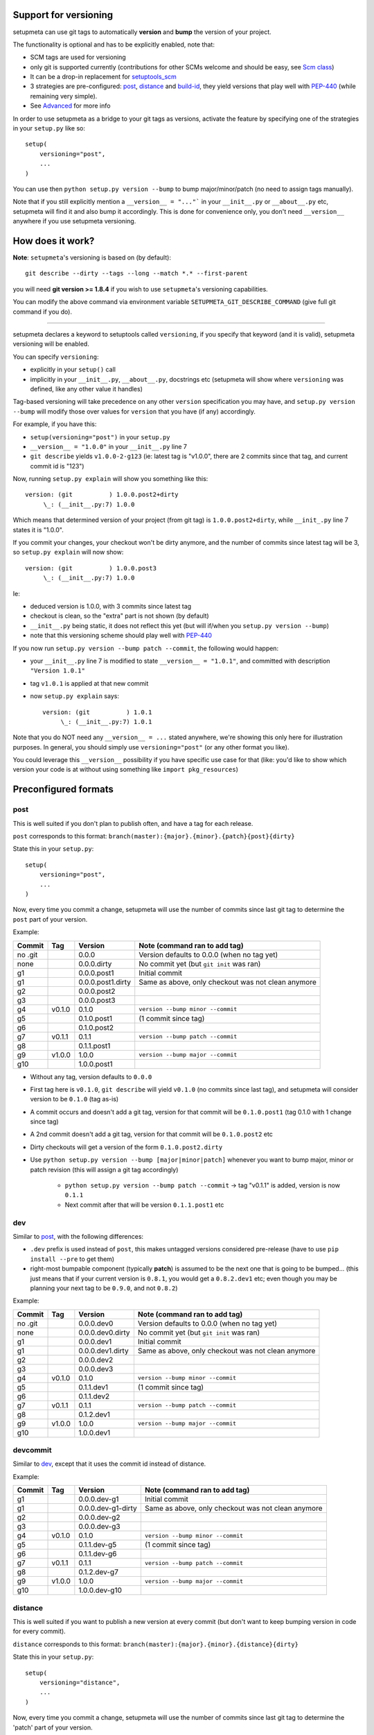Support for versioning
======================

setupmeta can use git tags to automatically **version** and **bump** the version of your project.

The functionality is optional and has to be explicitly enabled, note that:

* SCM tags are used for versioning

* only git is supported currently
  (contributions for other SCMs welcome and should be easy, see `Scm class`_)

* It can be a drop-in replacement for setuptools_scm_

* 3 strategies are pre-configured: post_, distance_ and build-id_,
  they yield versions that play well with PEP-440_ (while remaining very simple).

* See Advanced_ for more info

In order to use setupmeta as a bridge to your git tags as versions,
activate the feature by specifying one of the strategies in your ``setup.py`` like so::

    setup(
        versioning="post",
        ...
    )

You can use then ``python setup.py version --bump`` to bump major/minor/patch
(no need to assign tags manually).

Note that if you still explicitly mention a ``__version__ = "..."``` in your ``__init__.py``
or ``__about__.py`` etc, setupmeta will find it and also bump it accordingly.
This is done for convenience only, you don't need ``__version__`` anywhere if you use
setupmeta versioning.


How does it work?
=================

**Note**: ``setupmeta``'s versioning is based on (by default)::

    git describe --dirty --tags --long --match *.* --first-parent

you will need **git version >= 1.8.4** if you wish to use ``setupmeta``'s versioning capabilities.

You can modify the above command via environment variable ``SETUPMETA_GIT_DESCRIBE_COMMAND``
(give full git command if you do).

----

setupmeta declares a keyword to setuptools called ``versioning``, if you specify that keyword
(and it is valid), setupmeta versioning will be enabled.

You can specify ``versioning``:

* explicitly in your ``setup()`` call

* implicitly in your ``__init__.py``, ``__about__.py``, docstrings etc
  (setupmeta will show where ``versioning`` was defined, like any other value it handles)

Tag-based versioning will take precedence on any other ``version`` specification you may have,
and ``setup.py version --bump`` will modify those over values for ``version``
that you have (if any) accordingly.

For example, if you have this:

* ``setup(versioning="post")`` in your ``setup.py``

* ``__version__ = "1.0.0"`` in your ``__init__.py`` line 7

* ``git describe`` yields ``v1.0.0-2-g123``
  (ie: latest tag is "v1.0.0", there are 2 commits since that tag, and current commit id is "123")

Now, running ``setup.py explain`` will show you something like this::

    version: (git          ) 1.0.0.post2+dirty
         \_: (__init__.py:7) 1.0.0

Which means that determined version of your project (from git tag) is ``1.0.0.post2+dirty``,
while ``__init_.py`` line 7 states it is "1.0.0".

If you commit your changes, your checkout won't be dirty anymore,
and the number of commits since latest tag will be 3, so ``setup.py explain`` will now show::

    version: (git          ) 1.0.0.post3
         \_: (__init__.py:7) 1.0.0

Ie:

* deduced version is 1.0.0, with 3 commits since latest tag

* checkout is clean, so the "extra" part is not shown (by default)

* ``__init__.py`` being static, it does not reflect this yet
  (but will if/when you ``setup.py version --bump``)

* note that this versioning scheme should play well with PEP-440_

If you now run ``setup.py version --bump patch --commit``, the following would happen:

* your ``__init__.py`` line 7 is modified to state ``__version__ = "1.0.1"``,
  and committed with description ``"Version 1.0.1"``

* tag ``v1.0.1`` is applied at that new commit

* now ``setup.py explain`` says::

    version: (git          ) 1.0.1
         \_: (__init__.py:7) 1.0.1

Note that you do NOT need any ``__version__ = ...`` stated anywhere, we're showing this only
here for illustration purposes. In general, you should simply use ``versioning="post"``
(or any other format you like).

You could leverage this ``__version__`` possibility if you have specific use case for that
(like: you'd like to show which version your code is at without using something like
``import pkg_resources``)


Preconfigured formats
=====================

post
----

This is well suited if you don't plan to publish often, and have a tag for each release.

``post`` corresponds to this format: ``branch(master):{major}.{minor}.{patch}{post}{dirty}``

State this in your ``setup.py``::

    setup(
        versioning="post",
        ...
    )

Now, every time you commit a change, setupmeta will use the number of commits since last git
tag to determine the ``post`` part of your version.


Example:

=======  ======  =================  ==============================================================
Commit   Tag     Version            Note (command ran to add tag)
=======  ======  =================  ==============================================================
no .git          0.0.0              Version defaults to 0.0.0 (when no tag yet)
none             0.0.0.dirty        No commit yet (but ``git init`` was ran)
g1               0.0.0.post1        Initial commit
g1               0.0.0.post1.dirty  Same as above, only checkout was not clean anymore
g2               0.0.0.post2
g3               0.0.0.post3
g4       v0.1.0  0.1.0              ``version --bump minor --commit``
g5               0.1.0.post1        (1 commit since tag)
g6               0.1.0.post2
g7       v0.1.1  0.1.1              ``version --bump patch --commit``
g8               0.1.1.post1
g9       v1.0.0  1.0.0              ``version --bump major --commit``
g10              1.0.0.post1
=======  ======  =================  ==============================================================

* Without any tag, version defaults to ``0.0.0``

* First tag here is ``v0.1.0``, ``git describe`` will yield ``v0.1.0``
  (no commits since last tag), and setupmeta will consider version to be ``0.1.0`` (tag as-is)

* A commit occurs and doesn't add a git tag, version for that commit will be ``0.1.0.post1``
  (tag 0.1.0 with 1 change since tag)

* A 2nd commit doesn't add a git tag, version for that commit will be ``0.1.0.post2`` etc

* Dirty checkouts will get a version of the form ``0.1.0.post2.dirty``

* Use ``python setup.py version --bump [major|minor|patch]`` whenever you want to bump major,
  minor or patch revision (this will assign a git tag accordingly)

    * ``python setup.py version --bump patch --commit`` -> tag "v0.1.1" is added,
      version is now ``0.1.1``

    * Next commit after that will be version ``0.1.1.post1`` etc


dev
---

Similar to post_, with the following differences:

- ``.dev`` prefix is used instead of ``post``, this makes untagged versions considered pre-release
  (have to use ``pip install --pre`` to get them)

- right-most bumpable component (typically **patch**) is assumed to be the next one
  that is going to be bumped... (this just means that if your current version is ``0.8.1``,
  you would get a ``0.8.2.dev1`` etc; even though you may be planning your next tag to be
  ``0.9.0``, and not ``0.8.2``)

Example:

=======  ======  ================  ===============================================================
Commit   Tag     Version           Note (command ran to add tag)
=======  ======  ================  ===============================================================
no .git          0.0.0.dev0        Version defaults to 0.0.0 (when no tag yet)
none             0.0.0.dev0.dirty  No commit yet (but ``git init`` was ran)
g1               0.0.0.dev1        Initial commit
g1               0.0.0.dev1.dirty  Same as above, only checkout was not clean anymore
g2               0.0.0.dev2
g3               0.0.0.dev3
g4       v0.1.0  0.1.0             ``version --bump minor --commit``
g5               0.1.1.dev1        (1 commit since tag)
g6               0.1.1.dev2
g7       v0.1.1  0.1.1             ``version --bump patch --commit``
g8               0.1.2.dev1
g9       v1.0.0  1.0.0             ``version --bump major --commit``
g10              1.0.0.dev1
=======  ======  ================  ===============================================================

devcommit
---------

Similar to dev_, except that it uses the commit id instead of distance.

Example:

=======  ======  ==================  =============================================================
Commit   Tag     Version             Note (command ran to add tag)
=======  ======  ==================  =============================================================
g1               0.0.0.dev-g1        Initial commit
g1               0.0.0.dev-g1-dirty  Same as above, only checkout was not clean anymore
g2               0.0.0.dev-g2
g3               0.0.0.dev-g3
g4       v0.1.0  0.1.0               ``version --bump minor --commit``
g5               0.1.1.dev-g5        (1 commit since tag)
g6               0.1.1.dev-g6
g7       v0.1.1  0.1.1               ``version --bump patch --commit``
g8               0.1.2.dev-g7
g9       v1.0.0  1.0.0               ``version --bump major --commit``
g10              1.0.0.dev-g10
=======  ======  ==================  =============================================================


distance
--------

This is well suited if you want to publish a new version at every commit (but don't want to keep
bumping version in code for every commit).

``distance`` corresponds to this format: ``branch(master):{major}.{minor}.{distance}{dirty}``

State this in your ``setup.py``::

    setup(
        versioning="distance",
        ...
    )


Now, every time you commit a change, setupmeta will use the number of commits since last git tag
to determine the 'patch' part of your version.


Example:

=======  ======  ================  ===============================================================
Commit   Tag     Version           Note (command ran to add tag)
=======  ======  ================  ===============================================================
no .git          0.0.0             Version defaults to 0.0 (when no tag yet)
none             0.0.0.dirty       No commit yet (but ``git init`` was ran)
g1               0.0.1             Initial commit, 0.0.1 means default v0.0 + 1 change
g1               0.0.1.dirty       Same as above, only checkout was not clean anymore
g2               0.0.2
g3               0.0.3
g4       v0.1.0  0.1.0             ``setup.py version --bump minor --commit``
g5               0.1.1             (1 commit since tag)
g6               0.1.2
g7               0.1.3
g8       v0.2.0  0.2.0             ``setup.py version --bump minor --commit``
                                   (note: can't bump "patch part" with this format)
g9               0.2.1
g10      v1.0.0  1.0.0             ``setup.py version --bump major --commit``
g11              1.0.1
=======  ======  ================  ===============================================================

* Without any tag, version defaults to ``0.0.*``

* First tag here is ``v0.1``, ``git describe`` will yield ``v0.1.0`` (no commits since last tag),
  and setupmeta will consider version to be ``0.1.0`` (tag 0.1 with 0 commits)

* A commit occurs and doesn't add a git tag, version for that commit will be ``0.1.1``
  (tag 0.1 with 1 change since tag)

* A 2nd commit occurs and doesn't add a git tag, version for that commit will be ``0.1.2`` etc

* Dirty checkouts will get a version of the form ``0.1.2.dirty``

* Use ``python setup.py version --bump [major|minor]`` whenever you want to bump major
  or minor version (this will assign a git tag accordingly)

    * ``python setup.py version --bump minor --commit`` -> tag "v0.2" is added,
      version is now ``0.2.0``

    * Next commit after that will be version ``0.2.1`` etc


build-id
--------

This is similar to distance_ (described above), so well suited if you want to publish a new
version at every commit, but also want maximum info in the version identifier.

``build-id`` corresponds to this format:
``branch(master):{major}.{minor}.{distance}+!h{$*BUILD_ID:local}.{commitid}{dirty}``

State this in your ``setup.py``::

    setup(
        versioning="build-id",
        ...
    )


Example:

=======  ======  ===========================  ====================================================
Commit   Tag     Version                      Note (command ran to add tag)
=======  ======  ===========================  ====================================================
no .git          0.0.0                        Version defaults to 0.0 (when no tag yet)
none             0.0.0+hlocal.g0000000.dirty  No commit yet (but ``git init`` was ran)
g1               0.0.1+hlocal.g1              Initial commit, built locally
                                              (``$BUILD_ID`` not defined), checkout was clean
g1               0.0.1+hlocal.g1.dirty        Same as above, only checkout was not clean anymore
g1               0.0.1+h123.g1                ``$BUILD_ID`` was "123"
                                              (so presumably built on a CI server)
g2               0.0.2+h124.g2
g3               0.0.3+h125.g3
g4       v0.1.0  0.1.0+hlocal.g4              ``version --bump minor --commit``, clean,
                                              built locally
g5               0.1.1+h130.g3                (1 commit since tag)
g6               0.1.2+h140.g3
g7       v0.2.0  0.2.0+h150.g3                ``version --bump minor --commit``
                                              (note: can't bump "patch" with this format)
g8               0.2.1+h160.g3
g9       v1.0.0  1.0.0+h200.g3                ``version --bump major --commit``
g10              1.0.1+h300.g3
=======  ======  ===========================  ====================================================

* Similar to distance_, except that the ``extra`` part is always shown and will reflect whether
build took locally or on a CI server (which will define an env var ending with ``BUILD_ID``)

* Can be easily made to act like post_ instead for the **main*** part of the version via
``versioning="post+build-id"``


Advanced
========

``versioning`` can be customized beyond the above pre-defined strategies described above,
it can be passed as a **string** describing the version format,
or a **dict** for even more customization:

* a **string** can be of the form:

    * One of the pre-configured formats above, or a meaningful combination like ``post+build-id``
      (the part after the ``"+"`` will be used to determine strategy for ``extra`` part only)

    * a version format specified of the form ``branch(<branches>):<main><separator><extra>``

    * ``branch(<branches>):`` is optional, and you would use this full form only if you wanted
      version bumps to be possible on branches other than master, if you want bumps to be
      possible on both ``master`` and ``test`` branches for example,
      you would use ``branch(master,test):...``

    * See Formatting_ below to see what's usable for ``<main>`` and ``<extra>``

    * the ``<main>`` part (before the ``<separator>`` sign) specifies the format of the
      "main version" part (when checkout is clean)

    * the ``<extra>`` part (after the ``<separator>`` sign indicates) what format to use when
      there checkout is dirty

    * you can add an exclamation point ``"!"`` after separator to force the extra part to
      always be shown (even when checkout is not dirty)

    * characters that can be used as separators are: `` +@#%^/`` (space can be used as a
      demarcation, but will not be rendered in the version per se)

* a **dict** with the following keys:

    * ``main``: a **string** (see Formatting_) or callable (if callable given,
      **version --bump** functionality becomes unusable)

    * ``extra``: a **string** (see Formatting_) or callable (custom function yielding
      a string from a given ``Version``, see `Scm class`_)

    * ``separator``: character to use as separator between ``main`` and ``extra``

    * ``branches``: list of branch names (or csv) where to allow **bump**


This is what ``versioning="post"`` is a shortcut for::

    setup(
        versioning={
            "main": "{major}.{minor}.{patch}{post}",
            "extra": "{dirty}",
            "branches": ["master"],
            "separator": ""
        },
        ...
    )


Formatting
----------

The following can be used as format specifiers:

* ``{major}``: Major part of version

* ``{minor}``: Minor part of version

* ``{patch}``: Patch part of version

* ``{distance}``: Number of commits since last version tag from current commit
  (0 if current commit is tagged)

* ``{post}``: Designates a "post" release (PEP-440_ friendly), empty when current commit
  is version-tagged, otherwise ``.postN`` (where ``"N"`` is ``{distance}``)

* ``{dev}``: Designates a "dev" release (PEP-440_ friendly), empty when current commit is
  version-tagged, otherwise ``[+1].devN`` (where ``"N"`` is ``{distance}``, a ``[+1]`` is
  the next revision of the right-most bumpable, usually ``patch``).
  Example: ``1.2.dev3``.

* ``{devcommit}``: Same as ``{dev}``, but with commit id instead of distance.
  Example: ``1.2.dev-g12345``.

* ``{commitid}``: short string identifying commit, like ``g3bf9221``

* ``{dirty}``: Expands to ``.dirty`` when checkout is dirty (has pending changes),
  empty string otherwise

* ``foo``: constant ``foo`` (used as-is if specified)

* ``{$FOO}``: value of environment variable ``FOO`` (string ``None`` if not defined)

* ``{$BUILD_ID:local}``: value of environment variable ``BUILD_ID`` if defined,
  constant ``local`` otherwise

* generalized env var spec is: ``{prefix$*FOO*:default}``:

    * ``prefix`` is shown only if any env var containing ``FOO`` in this case is defined

    * ``$FOO`` will look for env var ``FOO`` exactly

    * ``$*FOO`` will use the first (alphabetically sorted) env var that ends with ``FOO``

    * ``$FOO*`` will use the first (alphabetically sorted) env var that starts with ``FOO``

    * ``$*FOO*`` will use the first (alphabetically sorted) env var that contains ``FOO``

    * ``default`` will be shown if no corresponding env var is defined


Examples
========

* ``{major}.{minor}.{patch}{post}+h{$BUILD_ID:local}.{commitid}`` will yield versions like:

    * ``1.0.0`` (clean, on tag)

    * ``1.0.0.post1`` (clean, one commit since tag)

    * ``1.0.0.post1+hlocal.g123`` (dirty, no $BUILD_ID)

    * ``1.0.0.post1+h123.g123`` (dirty, with $BUILD_ID)


* ``{major}.{minor}.{patch}{post}+!h{$BUILD_ID:local}.{commitid}`` would be the same as above,
  but ``extra`` part **always** shown (due to the ``"!"`` character):

    * ``1.0.0+hlocal.g123`` (clean, on tag, no $BUILD_ID)

    * ``1.0.0.post1+h123.g123`` (clean, one commit since tag, with $BUILD_ID)

    * ``1.0.0.post1+hlocal.g123`` (dirty, no $BUILD_ID)

    * ``1.0.0.post1+h123.g123`` (dirty, with $BUILD_ID)


* ``{major}.{minor}.{distance} .{commitid}``: space demarcates ``main`` vs ``extra``,
  but is not added in the final version render

    * ``1.0.0`` (clean, on tag)

    * ``1.0.1`` (clean, one commit since tag)

    * ``1.0.1.g123`` (dirty, note: no space between ``1.0.1`` ("main" part) and ``.g123``
      ("extra" part))


* ``{major}.{minor}.{distance}.{commitid}``: similar to above, except here there is no separator,
  and hence no ``extra`` part (the ``.{commitid}`` is part of **main** part and will be always
  rendered, so equivalent to above with exclamation point, like:
  ``{major}.{minor}.{distance} !.{commitid}``)


.. _PEP-440: https://www.python.org/dev/peps/pep-0440/

.. _setuptools_scm: https://github.com/pypa/setuptools_scm

.. _Scm class: https://github.com/codrsquad/setupmeta/blob/master/setupmeta/scm.py
